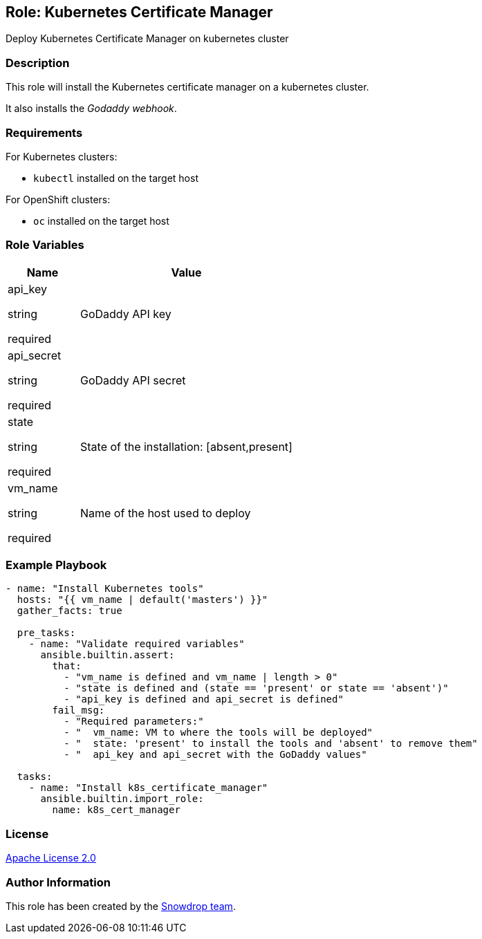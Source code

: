 == Role: Kubernetes Certificate Manager

Deploy Kubernetes Certificate Manager on kubernetes cluster

=== Description

This role will install the Kubernetes certificate manager on a kubernetes cluster.

It also installs the _Godaddy webhook_.

=== Requirements

For Kubernetes clusters:

* `kubectl` installed on the target host

For OpenShift clusters:

* `oc` installed on the target host

=== Role Variables

[%header,cols="25%,75%"]
|===
| Name | Value

| api_key 

[.fuchsia]#string#

[.red]#required# 

| GoDaddy API key

| api_secret 

[.fuchsia]#string#

[.red]#required# 

| GoDaddy API secret

| state 

[.fuchsia]#string#

[.red]#required# 

| State of the installation: [absent,present]

| vm_name 

[.fuchsia]#string#

[.red]#required# 

| Name of the host used to deploy

|===

=== Example Playbook

```
- name: "Install Kubernetes tools"
  hosts: "{{ vm_name | default('masters') }}"
  gather_facts: true
  
  pre_tasks:
    - name: "Validate required variables"
      ansible.builtin.assert:
        that:
          - "vm_name is defined and vm_name | length > 0"
          - "state is defined and (state == 'present' or state == 'absent')"
          - "api_key is defined and api_secret is defined"
        fail_msg: 
          - "Required parameters:"
          - "  vm_name: VM to where the tools will be deployed"
          - "  state: 'present' to install the tools and 'absent' to remove them"
          - "  api_key and api_secret with the GoDaddy values"

  tasks:
    - name: "Install k8s_certificate_manager"
      ansible.builtin.import_role:
        name: k8s_cert_manager
```

=== License

https://www.apache.org/licenses/LICENSE-2.0[Apache License 2.0]

=== Author Information

This role has been created by the https://github.com/orgs/snowdrop/teams[Snowdrop team].
